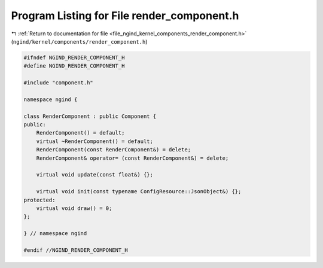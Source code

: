 
.. _program_listing_file_ngind_kernel_components_render_component.h:

Program Listing for File render_component.h
===========================================

|exhale_lsh| :ref:`Return to documentation for file <file_ngind_kernel_components_render_component.h>` (``ngind/kernel/components/render_component.h``)

.. |exhale_lsh| unicode:: U+021B0 .. UPWARDS ARROW WITH TIP LEFTWARDS

.. code-block:: cpp

   
   
   #ifndef NGIND_RENDER_COMPONENT_H
   #define NGIND_RENDER_COMPONENT_H
   
   #include "component.h"
   
   namespace ngind {
   
   class RenderComponent : public Component {
   public:
       RenderComponent() = default;
       virtual ~RenderComponent() = default;
       RenderComponent(const RenderComponent&) = delete;
       RenderComponent& operator= (const RenderComponent&) = delete;
   
       virtual void update(const float&) {};
   
       virtual void init(const typename ConfigResource::JsonObject&) {};
   protected:
       virtual void draw() = 0;
   };
   
   } // namespace ngind
   
   #endif //NGIND_RENDER_COMPONENT_H
